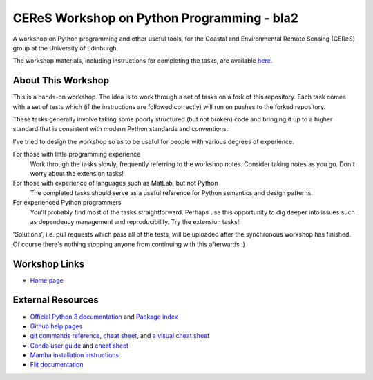 ====================================
CEReS Workshop on Python Programming - bla2
====================================

A workshop on Python programming and other useful tools, for the Coastal and Environmental Remote Sensing (CEReS) group at the University of Edinburgh.

The workshop materials, including instructions for completing the tasks, are available `here <https://marshrossney.github.io/ceres-workshop>`_.

-------------------
About This Workshop
-------------------

This is a hands-on workshop.
The idea is to work through a set of tasks on a fork of this repository.
Each task comes with a set of tests which (if the instructions are followed correctly) will run on pushes to the forked repository.

These tasks generally involve taking some poorly structured (but not broken) code and bringing it up to a higher standard that is consistent with modern Python standards and conventions.

I've tried to design the workshop so as to be useful for people with various degrees of experience.

For those with little programming experience
    Work through the tasks slowly, frequently referring to the workshop notes.
    Consider taking notes as you go.
    Don't worry about the extension tasks!

For those with experience of languages such as MatLab, but not Python
    The completed tasks should serve as a useful reference for Python semantics and design patterns.

For experienced Python programmers
    You'll probably find most of the tasks straightforward.
    Perhaps use this opportunity to dig deeper into issues such as dependency management and reproducibility.
    Try the extension tasks!


'Solutions', i.e. pull requests which pass all of the tests, will be uploaded after the synchronous workshop has finished.
Of course there's nothing stopping anyone from continuing with this afterwards :) 

--------------
Workshop Links
--------------

* `Home page <https://marshrossney.github.io/ceres-workshop>`_

------------------
External Resources
------------------

* `Official Python 3 documentation <https://docs.python.org/3/>`_ and `Package index <https://pypi.org/>`_
* `Github help pages <https://docs.github.com/en>`_
* `git commands reference <https://git-scm.com/docs>`_, `cheat sheet <https://training.github.com/>`_, and `a visual cheat sheet <https://ndpsoftware.com/git-cheatsheet.html#loc=index;>`_
* `Conda user guide <https://docs.conda.io/projects/conda/en/latest/user-guide/index.html>`_ and `cheat sheet <https://docs.conda.io/projects/conda/en/latest/user-guide/cheatsheet.html>`_
* `Mamba installation instructions <https://mamba.readthedocs.io/en/latest/installation.html>`_
* `Flit documentation <https://flit.pypa.io/en/latest/index.html>`_
